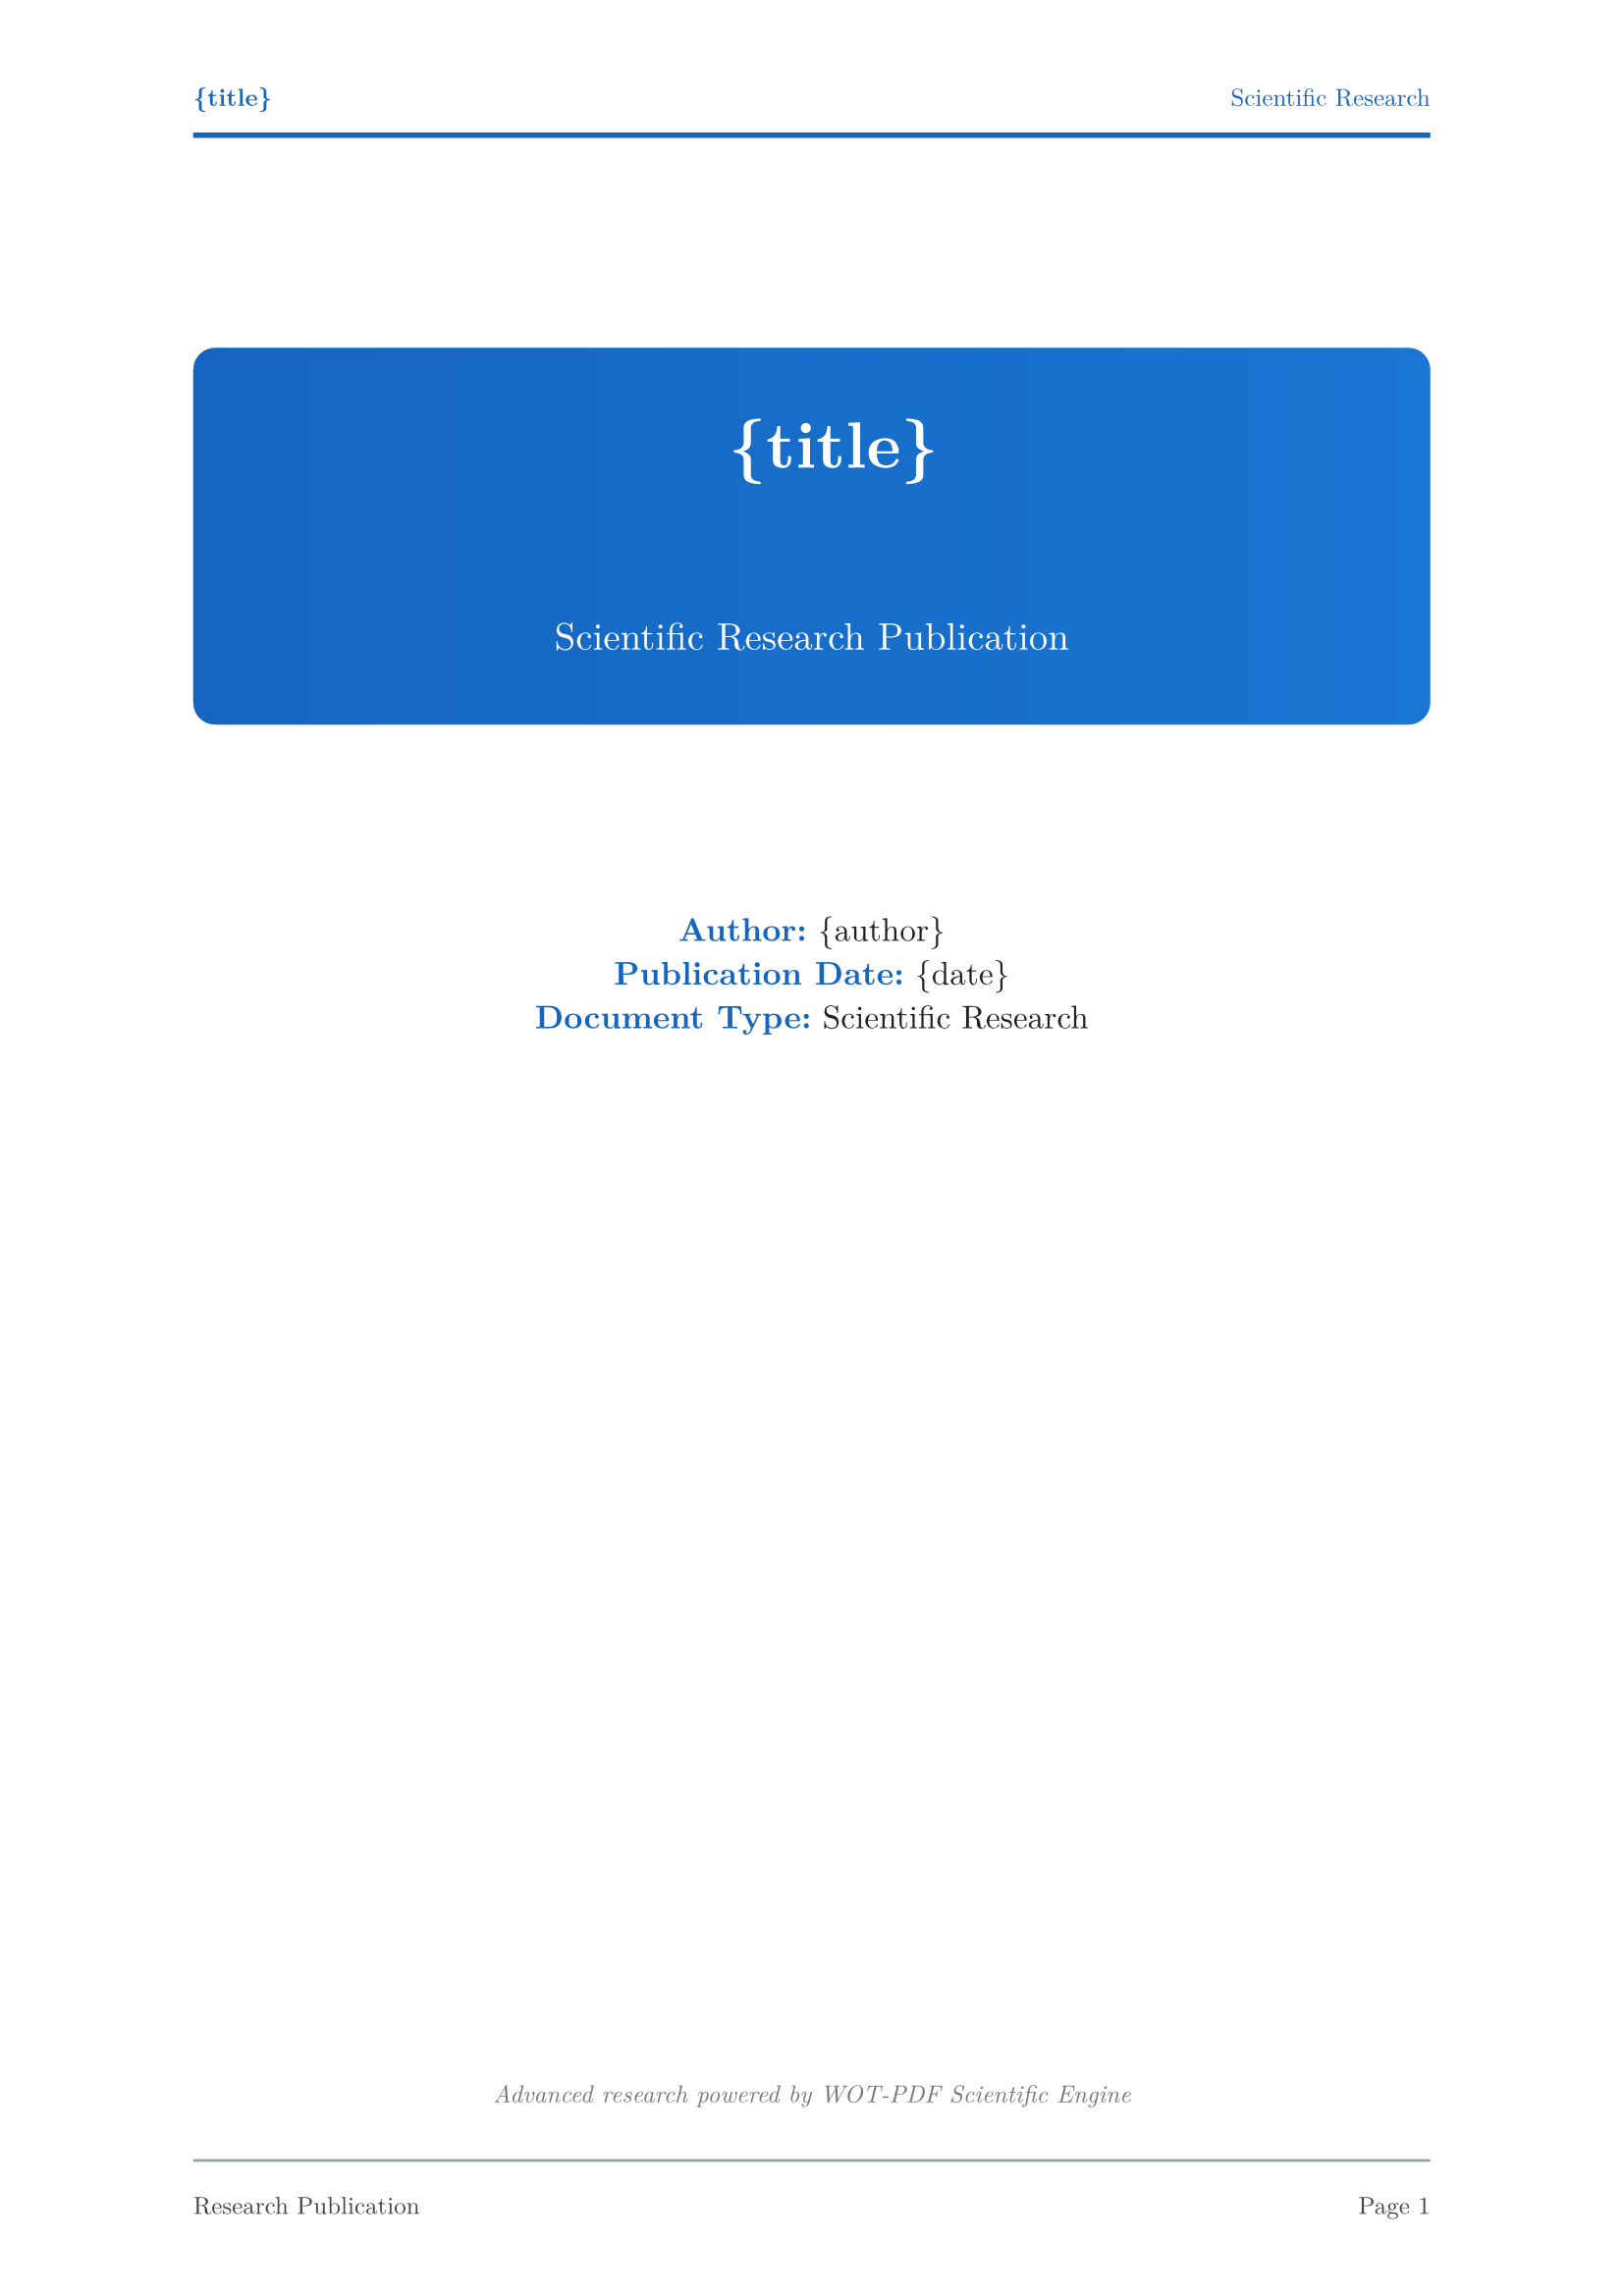 // 🔬 WOT-PDF Scientific Research Template  
// Advanced scientific documentation with formulas

#set document(title: "{title}", author: "{author}")
#set page(
  paper: "a4",
  margin: (left: 2.5cm, right: 2.5cm, top: 2.5cm, bottom: 2.5cm),
  numbering: "1",
  number-align: center,
  header: [
    #set text(size: 9pt, fill: rgb("#1565c0"))
    #grid(
      columns: (1fr, 1fr),
      align: (left, right),
      [*{title}*], 
      [Scientific Research]
    )
    #line(length: 100%, stroke: 2pt + rgb("#1565c0"))
  ],
  footer: [
    #set text(size: 9pt, fill: rgb("#424242"))
    #line(length: 100%, stroke: 1pt + rgb("#90a4ae"))
    #v(0.3em)
    #grid(
      columns: (1fr, 1fr),
      align: (left, right),
      [Research Publication], 
      context [Page #counter(page).display()]
    )
  ]
)

#set text(
  font: ("Computer Modern", "Latin Modern Roman", "Times"),
  size: 11pt,
  lang: "en",
  fill: rgb("#212121")
)

#set heading(
  numbering: "1."
)

// Scientific headings with numbering
#show heading.where(level: 1): it => [
  #pagebreak(weak: true)
  #v(1.5em)
  #rect(
    fill: rgb("#1565c0"),
    width: 100%,
    inset: 1.5em,
    radius: 6pt,
    text(fill: white, weight: "bold", size: 18pt)[
      🔬 #counter(heading).display() #it.body
    ]
  )
  #v(1em)
]

#show heading.where(level: 2): it => [
  #v(1.2em)
  #block(
    fill: rgb("#e3f2fd"),
    stroke: (left: 4pt + rgb("#1565c0")),
    width: 100%,
    inset: (left: 1.5em, top: 0.8em, bottom: 0.8em),
    radius: (right: 4pt),
    text(fill: rgb("#212121"), weight: "bold", size: 14pt)[
      #counter(heading).display() #it.body
    ]
  )
  #v(0.8em)
]

#show heading.where(level: 3): it => [
  #v(1em)
  #text(fill: rgb("#1976d2"), weight: "bold", size: 12pt)[
    📊 #counter(heading).display() #it.body
  ]
  #line(length: 50%, stroke: 2pt + rgb("#1976d2"))
  #v(0.5em)
]

// Scientific code blocks
#show raw.where(block: true): it => [
  #block(
    fill: rgb("#263238"),
    stroke: 2pt + rgb("#1565c0"),
    width: 100%,
    inset: 1.2em,
    radius: 4pt,
    text(font: ("JetBrains Mono", "Fira Code", "Consolas"), fill: rgb("#eceff1"), size: 10pt)[#it]
  )
]

#show raw.where(block: false): it => [
  #box(
    fill: rgb("#e3f2fd"),
    inset: (x: 0.4em, y: 0.2em),
    radius: 3pt,
    text(font: ("JetBrains Mono", "Fira Code", "Consolas"), fill: rgb("#1565c0"), weight: "bold", size: 0.9em)[#it]
  )
]

// Scientific lists
#set list(
  indent: 1.2em, 
  marker: text(fill: rgb("#1565c0"), size: 12pt)[▸]
)
#set enum(indent: 1.2em)

// Scientific tables with professional styling
#show table: it => [
  #v(1em)
  #block(
    stroke: (
      top: 2pt + rgb("#1565c0"),
      bottom: 1pt + rgb("#90a4ae"),
      left: none,
      right: none
    ),
    width: 100%,
    inset: 0.8em,
    it
  )
  #v(0.8em)
]

// Scientific quotes for hypotheses and key findings
#show quote: it => [
  #v(1em)
  #rect(
    fill: rgb("#fff3e0"),
    stroke: (left: 4pt + rgb("#ff8f00")),
    width: 100%,
    inset: 1.2em,
    radius: (right: 6pt),
    [
      #text(fill: rgb("#e65100"), size: 11pt, weight: "bold", style: "italic")[
        💡 #it.body
      ]
    ]
  )
  #v(1em)
]

// Scientific emphasis
#show strong: it => text(fill: rgb("#1565c0"), weight: "bold")[#it]
#show emph: it => text(fill: rgb("#1976d2"), style: "italic")[#it]

// Scientific title page
#align(center)[
  #v(2cm)
  #rect(
    fill: gradient.linear(rgb("#1565c0"), rgb("#1976d2")),
    width: 100%,
    inset: 2.5em,
    radius: 8pt,
    text(fill: white)[
      #text(size: 24pt, weight: "bold")[
        🔬 {title}
      ]
      #v(1cm)
      #text(size: 14pt, weight: "regular")[
        Scientific Research Publication
      ]
    ]
  )
  
  #v(2cm)
  #text(size: 12pt, fill: rgb("#212121"))[
    *Author:* {author} \
    *Publication Date:* {date} \
    *Document Type:* Scientific Research
  ]
  
  #v(1fr)
  #text(size: 9pt, style: "italic", fill: rgb("#757575"))[
    Advanced research powered by WOT-PDF Scientific Engine
  ]
]

#pagebreak()

// Scientific table of contents
#text(size: 18pt, weight: "bold", fill: rgb("#1565c0"))[
  📋 Table of Contents
]
#v(0.5em)
#rect(
  fill: gradient.linear(rgb("#1565c0"), rgb("#1976d2")),
  width: 100%,
  height: 3pt,
  radius: 1.5pt
)
#v(1em)

#outline(
  title: none,
  depth: 3
)

#pagebreak()
